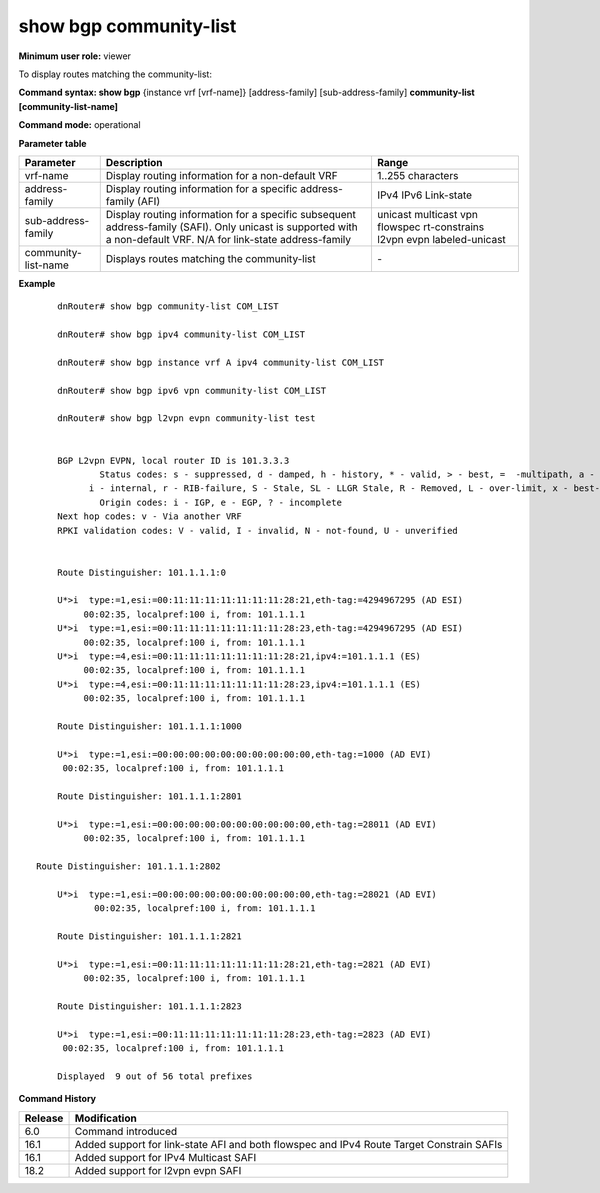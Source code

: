 show bgp community-list
-----------------------

**Minimum user role:** viewer

To display routes matching the community-list:

**Command syntax: show bgp** {instance vrf [vrf-name]} [address-family] [sub-address-family] **community-list [community-list-name]**

**Command mode:** operational


..
	**Internal Note**

	- use vrf to display information for a non-default vrf

	- for non-default instance vrf support only "unicast" sub-address-family

	- address-family sub-address-family are optional, if not specified display for all sub-address-families


**Parameter table**

+---------------------+---------------------------------------------------------------------------------------------------------------------------------------------------------+-----------------------------+
| Parameter           | Description                                                                                                                                             | Range                       |
+=====================+=========================================================================================================================================================+=============================+
| vrf-name            | Display routing information for a non-default VRF                                                                                                       | 1..255 characters           |
+---------------------+---------------------------------------------------------------------------------------------------------------------------------------------------------+-----------------------------+
| address-family      | Display routing information for a specific address-family (AFI)                                                                                         | IPv4                        |
|                     |                                                                                                                                                         | IPv6                        |
|                     |                                                                                                                                                         | Link-state                  |
+---------------------+---------------------------------------------------------------------------------------------------------------------------------------------------------+-----------------------------+
| sub-address-family  | Display routing information for a specific subsequent address-family (SAFI). Only unicast is supported with a non-default VRF.                          | unicast                     |
|                     | N/A for link-state address-family                                                                                                                       | multicast                   |
|                     |                                                                                                                                                         | vpn                         |
|                     |                                                                                                                                                         | flowspec                    |
|                     |                                                                                                                                                         | rt-constrains               |
|                     |                                                                                                                                                         | l2vpn evpn                  |
|                     |                                                                                                                                                         | labeled-unicast             |
+---------------------+---------------------------------------------------------------------------------------------------------------------------------------------------------+-----------------------------+
| community-list-name | Displays routes matching the community-list                                                                                                             | \-                          |
+---------------------+---------------------------------------------------------------------------------------------------------------------------------------------------------+-----------------------------+

**Example**
::

	dnRouter# show bgp community-list COM_LIST

	dnRouter# show bgp ipv4 community-list COM_LIST

	dnRouter# show bgp instance vrf A ipv4 community-list COM_LIST

	dnRouter# show bgp ipv6 vpn community-list COM_LIST

	dnRouter# show bgp l2vpn evpn community-list test


	BGP L2vpn EVPN, local router ID is 101.3.3.3
		Status codes: s - suppressed, d - damped, h - history, * - valid, > - best, =  -multipath, a - alternate-path,
              i - internal, r - RIB-failure, S - Stale, SL - LLGR Stale, R - Removed, L - over-limit, x - best-external
		Origin codes: i - IGP, e - EGP, ? - incomplete
	Next hop codes: v - Via another VRF
	RPKI validation codes: V - valid, I - invalid, N - not-found, U - unverified


	Route Distinguisher: 101.1.1.1:0

	U*>i  type:=1,esi:=00:11:11:11:11:11:11:11:28:21,eth-tag:=4294967295 (AD ESI)
    	     00:02:35, localpref:100 i, from: 101.1.1.1
	U*>i  type:=1,esi:=00:11:11:11:11:11:11:11:28:23,eth-tag:=4294967295 (AD ESI)
    	     00:02:35, localpref:100 i, from: 101.1.1.1
	U*>i  type:=4,esi:=00:11:11:11:11:11:11:11:28:21,ipv4:=101.1.1.1 (ES)
    	     00:02:35, localpref:100 i, from: 101.1.1.1
	U*>i  type:=4,esi:=00:11:11:11:11:11:11:11:28:23,ipv4:=101.1.1.1 (ES)
    	     00:02:35, localpref:100 i, from: 101.1.1.1

	Route Distinguisher: 101.1.1.1:1000

	U*>i  type:=1,esi:=00:00:00:00:00:00:00:00:00:00,eth-tag:=1000 (AD EVI)
         00:02:35, localpref:100 i, from: 101.1.1.1

	Route Distinguisher: 101.1.1.1:2801

	U*>i  type:=1,esi:=00:00:00:00:00:00:00:00:00:00,eth-tag:=28011 (AD EVI)
    	     00:02:35, localpref:100 i, from: 101.1.1.1

    Route Distinguisher: 101.1.1.1:2802

	U*>i  type:=1,esi:=00:00:00:00:00:00:00:00:00:00,eth-tag:=28021 (AD EVI)
  	       00:02:35, localpref:100 i, from: 101.1.1.1

	Route Distinguisher: 101.1.1.1:2821

	U*>i  type:=1,esi:=00:11:11:11:11:11:11:11:28:21,eth-tag:=2821 (AD EVI)
    	     00:02:35, localpref:100 i, from: 101.1.1.1

	Route Distinguisher: 101.1.1.1:2823

	U*>i  type:=1,esi:=00:11:11:11:11:11:11:11:28:23,eth-tag:=2823 (AD EVI)
         00:02:35, localpref:100 i, from: 101.1.1.1

	Displayed  9 out of 56 total prefixes

.. **Help line:** show bgp ipv4 routes

**Command History**

+---------+------------------------------------------------------------------------------------------+
| Release | Modification                                                                             |
+=========+==========================================================================================+
| 6.0     | Command introduced                                                                       |
+---------+------------------------------------------------------------------------------------------+
| 16.1    | Added support for link-state AFI and both flowspec and IPv4 Route Target Constrain SAFIs |
+---------+------------------------------------------------------------------------------------------+
| 16.1    | Added support for IPv4 Multicast SAFI                                                    |
+---------+------------------------------------------------------------------------------------------+
| 18.2    | Added support for l2vpn evpn SAFI                                                        |
+---------+------------------------------------------------------------------------------------------+
